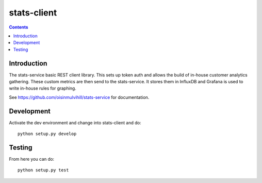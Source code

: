 stats-client
============

.. contents::


Introduction
------------

The stats-service basic REST client library. This sets up token auth and allows
the build of in-house customer analytics gathering. These custom metrics are
then send to the stats-service. It stores them in InfluxDB and Grafana is used
to write in-house rules for graphing.

See https://github.com/oisinmulvihill/stats-service for documentation.


Development
-----------

Activate the dev environment and change into stats-client and do::

    python setup.py develop


Testing
-------

From here you can do::

    python setup.py test

